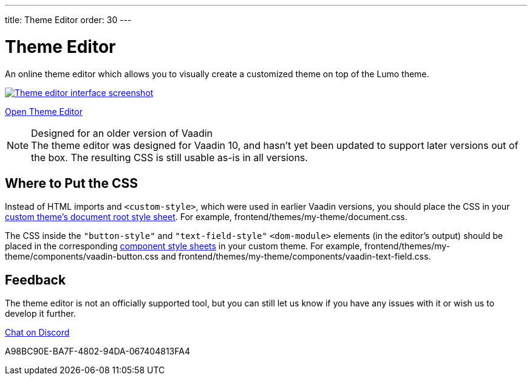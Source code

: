 ---
title: Theme Editor
order: 30
---

= Theme Editor

[.lead]
An online theme editor which allows you to visually create a customized theme on top of the Lumo theme.

[.fullbleed]
image::images/theme-editor.png[Theme editor interface screenshot, link=https://demo.vaadin.com/lumo-editor, window=_blank]

https://demo.vaadin.com/lumo-editor[Open Theme Editor^, role="button primary water"]

.Designed for an older version of Vaadin
[NOTE]
The theme editor was designed for Vaadin 10, and hasn't yet been updated to support later versions out of the box.
The resulting CSS is still usable as-is in all versions.


== Where to Put the CSS

Instead of HTML imports and `<custom-style>`, which were used in earlier Vaadin versions, you should place the CSS in your <<{articles}/styling/custom-theme/creating-custom-theme#document-root-style-sheet, custom theme’s document root style sheet>>. For example, [filename]#frontend/themes/my-theme/document.css#.

The CSS inside the `"button-style"` and `"text-field-style"` `<dom-module>` elements (in the editor's output) should be placed in the corresponding <<{articles}/styling/custom-theme/creating-custom-theme#vaadin-component-styles, component style sheets>> in your custom theme.
For example, [filename]#frontend/themes/my-theme/components/vaadin-button.css# and [filename]#frontend/themes/my-theme/components/vaadin-text-field.css#.


== Feedback

The theme editor is not an officially supported tool, but you can still let us know if you have any issues with it or wish us to develop it further.

https://discord.gg/MYFq5RTbBn[Chat on Discord^, role="button secondary water small"]


++++
<style>
a.image::after {
  display: none !important;
}
</style>
++++


[.discussion-id]
A98BC90E-BA7F-4802-94DA-067404813FA4

